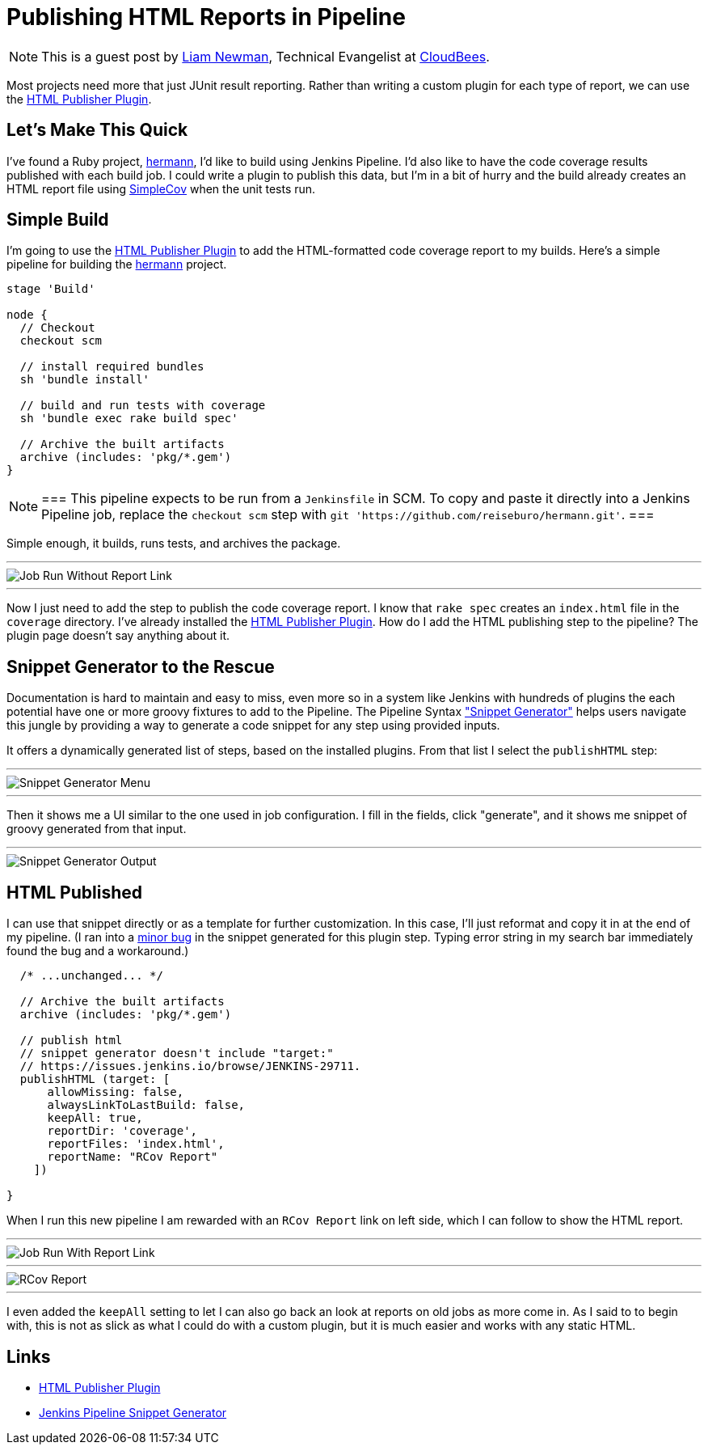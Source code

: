 = Publishing HTML Reports in Pipeline
:page-tags: tutorial, pipeline, plugins

:page-author: lnewman


NOTE: This is a guest post by link:https://github.com/bitwiseman[Liam Newman],
Technical Evangelist at link:https://cloudbees.com[CloudBees].

Most projects need more that just JUnit result reporting.  Rather than writing a
custom plugin for each type of report, we can use the
link:https://wiki.jenkins.io/display/JENKINS/HTML+Publisher+Plugin[HTML Publisher Plugin].

== Let's Make This Quick

I've found a Ruby project,
link:https://github.com/reiseburo/hermann[hermann], I'd like to build using Jenkins Pipeline. I'd
also like to have the code coverage results published with each build job.  I could
write a plugin to publish this data, but I'm in a bit of hurry and
the build already creates an HTML report file using link:https://github.com/colszowka/simplecov[SimpleCov]
when the unit tests run.

== Simple Build
I'm going to use the
link:https://wiki.jenkins.io/display/JENKINS/HTML+Publisher+Plugin[HTML Publisher Plugin]
to add the HTML-formatted code coverage report to my builds.  Here's a simple
pipeline for building the link:https://github.com/reiseburo/hermann[hermann]
project.

[source,groovy]
----
stage 'Build'

node {
  // Checkout
  checkout scm

  // install required bundles
  sh 'bundle install'

  // build and run tests with coverage
  sh 'bundle exec rake build spec'

  // Archive the built artifacts
  archive (includes: 'pkg/*.gem')
}
----

[NOTE]
===
This pipeline expects to be run from a `Jenkinsfile` in SCM.
To copy and paste it directly into a Jenkins Pipeline job, replace the `checkout scm` step with
`git 'https://github.com/reiseburo/hermann.git'`.
===

Simple enough, it builds, runs tests, and archives the package.

'''

image::/images/post-images/2016-06-30/run-1.png[Job Run Without Report Link, role="center"]

'''

Now I just need to add the step to publish the code coverage report.
I know that `rake spec` creates an `index.html` file in the `coverage` directory.
I've already installed the
link:https://wiki.jenkins.io/display/JENKINS/HTML+Publisher+Plugin[HTML Publisher Plugin].
How do I add the HTML publishing step to the pipeline?  The plugin page doesn't
say anything about it.

== Snippet Generator to the Rescue
Documentation is hard to maintain and easy to miss, even more so in a system
like Jenkins with hundreds of plugins the each potential have one or more
groovy fixtures to add to the Pipeline.  The Pipeline Syntax
link:/blog/2016/05/31/pipeline-snippetizer/["Snippet Generator"] helps users
navigate this jungle by providing a way to generate a code snippet for any step using
provided inputs.

It offers a dynamically generated list of steps, based on the installed plugins.
From that list I select the `publishHTML` step:

'''

image::/images/post-images/2016-06-30/snippet-generator-1.png[Snippet Generator Menu, role="center"]

'''

Then it shows me a UI similar to the one used in job configuration.  I fill in
the fields, click "generate", and it shows me snippet of groovy generated from
that input.

'''

image::/images/post-images/2016-06-30/snippet-generator-2.png[Snippet Generator Output, role="center"]


== HTML Published
I can use that snippet directly or as a template for further customization.
In this case, I'll just reformat and copy it in at the end of my
pipeline.  (I ran into a link:https://issues.jenkins.io/browse/JENKINS-29711[minor bug]
in the snippet generated for this plugin step. Typing
error string in my search bar immediately found the bug and a workaround.)

[source,groovy]
----
  /* ...unchanged... */

  // Archive the built artifacts
  archive (includes: 'pkg/*.gem')

  // publish html
  // snippet generator doesn't include "target:"
  // https://issues.jenkins.io/browse/JENKINS-29711.
  publishHTML (target: [
      allowMissing: false,
      alwaysLinkToLastBuild: false,
      keepAll: true,
      reportDir: 'coverage',
      reportFiles: 'index.html',
      reportName: "RCov Report"
    ])

}
----

When I run this new pipeline I am rewarded with an `RCov Report` link on left side,
which I can follow to show the HTML report.

'''

image::/images/post-images/2016-06-30/run-2.png[Job Run With Report Link, role="center"]

'''

image::/images/post-images/2016-06-30/rcov.png[RCov Report, role="center"]

'''

I even added the `keepAll` setting to let I can also go back an look at reports on old jobs as
more come in.  As I said to to begin with, this is not as slick as what I
could do with a custom plugin, but it is much easier and works with any static
HTML.


== Links

* link:https://wiki.jenkins.io/display/JENKINS/HTML+Publisher+Plugin[HTML Publisher Plugin]
* link:/blog/2016/05/31/pipeline-snippetizer/[Jenkins Pipeline Snippet Generator]
